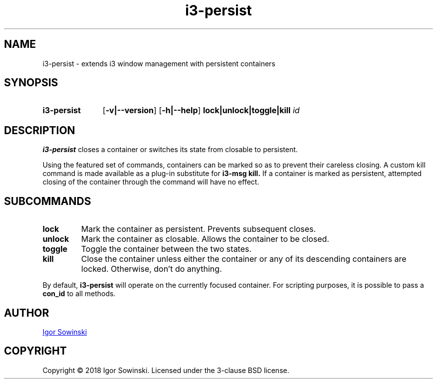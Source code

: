.TH i3-persist 1 "MARCH 2018" 1.0.3 "User Manuals"

.SH NAME
i3-persist \- extends i3 window management with persistent containers



.SH SYNOPSIS
.SY i3-persist
.OP \-v|--version
.OP \-h|--help
.B lock|unlock|toggle|kill
\fIid\fP
.YS

.SH DESCRIPTION
.B i3-persist
closes a container or switches its state from closable to persistent.

Using the featured set of commands, containers can be marked so as to prevent their careless closing. A custom kill command is made available as a plug-in substitute for
.B i3-msg kill.
If a container is marked as persistent, attempted closing of the container through the command will have no effect.

.SH SUBCOMMANDS

.TP
.B lock
Mark the container as persistent. Prevents subsequent closes.
.TP

.B unlock
Mark the container as closable. Allows the container to be closed.

.TP
.B toggle
Toggle the container between the two states.

.TP
.B kill
Close the container unless either the container or any of its descending containers are locked. Otherwise, don't do anything.

.RE
By default,
.B i3-persist
will operate on the currently focused container. For scripting purposes, it is possible to pass a
.B con\_id
to all methods.  


.SH AUTHOR
.MT igorsowinski@gmail@\:gmail.com
Igor Sowinski
.ME

.SH COPYRIGHT
Copyright \[u00A9] 2018 Igor Sowinski.  Licensed under the 3-clause BSD license.
